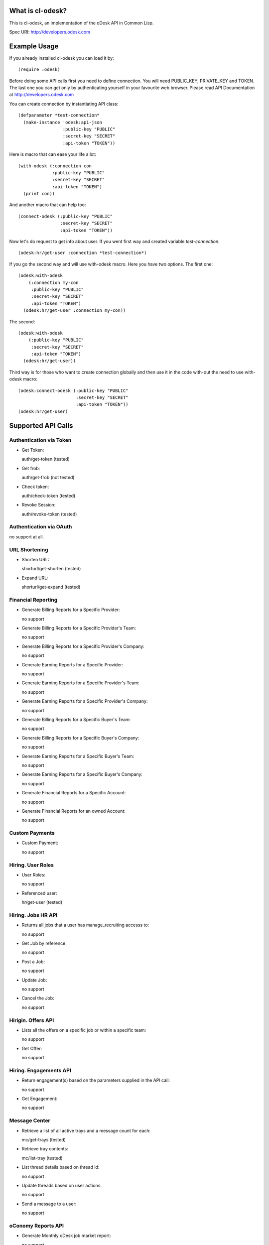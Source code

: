 =========================
What is cl-odesk?
=========================
This is cl-odesk, an implementation of the oDesk API in Common Lisp.

Spec URI: http://developers.odesk.com

=========================
Example Usage
=========================

If you already installed cl-odesk you can load it by::

 (require :odesk)

Before doing some API calls first you need to define connection. You will need PUBLIC_KEY, PRIVATE_KEY and TOKEN. The last one you can get only by authenticating yourself in your favourite web browser. Please read API Documentation at http://developers.odesk.com

You can create connection by instantiating API class::

 (defparameter *test-connection*
   (make-instance 'odesk:api-json
                  :public-key "PUBLIC"
                  :secret-key "SECRET"
                  :api-token "TOKEN"))

Here is macro that can ease your life a lot::

 (with-odesk (:connection con
              :public-key "PUBLIC"
              :secret-key "SECRET"
              :api-token "TOKEN")
   (print con))

And another macro that can help too::

 (connect-odesk (:public-key "PUBLIC"
                 :secret-key "SECRET"
                 :api-token "TOKEN"))

Now let's do request to get info about user.
If you went first way and created variable *test-connection*::

 (odesk:hr/get-user :connection *test-connection*)

If you go the second way and will use with-odesk macro. Here you have two options. The first one::

 (odesk:with-odesk
     (:connection my-con
      :public-key "PUBLIC"
      :secret-key "SECRET"
      :api-token "TOKEN")
   (odesk:hr/get-user :connection my-con))

The second::

 (odesk:with-odesk
     (:public-key "PUBLIC"
      :secret-key "SECRET"
      :api-token "TOKEN")
   (odesk:hr/get-user))

Third way is for those who want to create connection globally and then use it in the code with-out the need to use with-odesk macro::

 (odesk:connect-odesk (:public-key "PUBLIC"
                       :secret-key "SECRET"
                       :api-token "TOKEN"))
 (odesk:hr/get-user)

=========================
Supported API Calls
=========================

Authentication via Token
-----------------
* Get Token::

  auth/get-token (tested)

* Get frob::

  auth/get-frob (not tested)

* Check token::

  auth/check-token (tested)

* Revoke Session::

  auth/revoke-token (tested)

Authentication via OAuth
-----------------
no support at all.

URL Shortening
--------------

* Shorten URL::

  shorturl/get-shorten (tested)

* Expand URL::

  shorturl/get-expand (tested)

Financial Reporting
-----------------
* Generate Billing Reports for a Specific Provider::

  no support

* Generate Billing Reports for a Specific Provider's Team::

  no support

* Generate Billing Reports for a Specific Provider's Company::

  no support

* Generate Earning Reports for a Specific Provider::

  no support

* Generate Earning Reports for a Specific Provider's Team::

  no support

* Generate Earning Reports for a Specific Provider's Company::

  no support

* Generate Billing Reports for a Specific Buyer's Team::

  no support

* Generate Billing Reports for a Specific Buyer's Company::

  no support

* Generate Earning Reports for a Specific Buyer's Team::

  no support

* Generate Earning Reports for a Specific Buyer's Company::

  no support

* Generate Financial Reports for a Specific Account::

  no support

* Generate Financial Reports for an owned Account::

  no support

Custom Payments
-----------------

* Custom Payment::

  no support

Hiring. User Roles
-----------------

* User Roles::

  no support

* Referenced user::

  hr/get-user (tested)

Hiring. Jobs HR API
-----------------

* Returns all jobs that a user has manage_recruiting accesss to::

  no support

* Get Job by reference::

  no support

* Post a Job::

  no support

* Update Job::

  no support

* Cancel the Job::

  no support

Hirigin. Offers API
-----------------

* Lists all the offers on a specific job or within a specific team::

  no support

* Get Offer::

  no support

Hiring. Engagements API
-----------------

* Return engagement(s) based on the parameters supplied in the API call::

  no support

* Get Engagement::

  no support

Message Center
-----------------

* Retrieve a list of all active trays and a message count for each::

  mc/get-trays (tested)

* Retrieve tray contents::

  mc/list-tray (tested)

* List thread details based on thread id::

  no support

* Update threads based on user actions::

  no support

* Send a message to a user::

  no support

oConomy Reports API
-----------------

* Generate Monthly oDesk job market report::

  no support

* Generate Hours worked by location report::

  no support

* Generate oConomy weekly growth report::

  no support

* Generate Top countries by hours worked for last 30 days report::

  no support

* Generate Earnings by category report::

  no support

* Generate Monthly most requested skills report::

  no support

Organization
-----------------

* User Information::

  hr/get-myself (tested)

* Company Information::

  hr/get-companies (tested)

  hr/get-company (not tested)

  hr/get-company-teams (tested)

  hr/get-company-users (not tested)

* Team Information::

  hr/get-teams (tested)

  hr/get-team-users (not tested)

Provider Profile
-----------------

* Provider Information::

  profiles/get-provider (tested)

  profiles/get-provider-brief (tested)

Search Jobs
-----------------

* Searching Jobs::

  profiles/get-jobs (tested)

Search Providers
-----------------

* Searching Providers::

  profiles/get-providers (tested)

Snapshot
-----------------

* Get Snapshot::

  no support

* Update Snapshot Memo::

  no support

* Delete Snapshot::

  no support

oTasks
-----------------

* List all Tasks within a Company, Team or User::

  no support

* List all oTask records within a Company, Team or User::

  no support

* Return a specific task record within a company, team or user::

  no support

* Create an oTask record within a company, team or user::

  no support

* Update an oTask record within a company, team or user::

  no support

* Delete an oTask record within a company, team or user::

  no support

* Delete All oTask records within a company, team or user::

  no support

* Update a group of oTask records within a company, team or user::

  no support

Team
-----------------
* Get Team Rooms::

  team/get-teamrooms (tested)

* Get Team Room::

  team/get-teamroom (tested)

Work Diary
-----------------
* Get Work Diary::

  team/get-workdiary (tested)

Time Reports
-----------------
* Generate Time Reports for a Specific Team::

  timereports/get-team (tested)

* Generating Company Wide Reports::

  timereports/get-company (tested)

* Generating Agency Specific Reports::

  timereports/get-agency (tested)

* Generating Provider Specific Reports::

  timereports/get-provider (tested)



